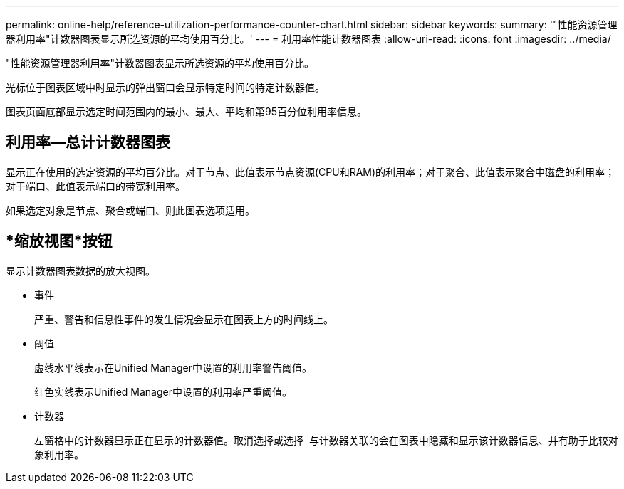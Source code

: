 ---
permalink: online-help/reference-utilization-performance-counter-chart.html 
sidebar: sidebar 
keywords:  
summary: '"性能资源管理器利用率"计数器图表显示所选资源的平均使用百分比。' 
---
= 利用率性能计数器图表
:allow-uri-read: 
:icons: font
:imagesdir: ../media/


[role="lead"]
"性能资源管理器利用率"计数器图表显示所选资源的平均使用百分比。

光标位于图表区域中时显示的弹出窗口会显示特定时间的特定计数器值。

图表页面底部显示选定时间范围内的最小、最大、平均和第95百分位利用率信息。



== 利用率—总计计数器图表

显示正在使用的选定资源的平均百分比。对于节点、此值表示节点资源(CPU和RAM)的利用率；对于聚合、此值表示聚合中磁盘的利用率；对于端口、此值表示端口的带宽利用率。

如果选定对象是节点、聚合或端口、则此图表选项适用。



== *缩放视图*按钮

显示计数器图表数据的放大视图。

* 事件
+
严重、警告和信息性事件的发生情况会显示在图表上方的时间线上。

* 阈值
+
虚线水平线表示在Unified Manager中设置的利用率警告阈值。

+
红色实线表示Unified Manager中设置的利用率严重阈值。

* 计数器
+
左窗格中的计数器显示正在显示的计数器值。取消选择或选择 image:../media/eye-icon.gif[""] 与计数器关联的会在图表中隐藏和显示该计数器信息、并有助于比较对象利用率。


